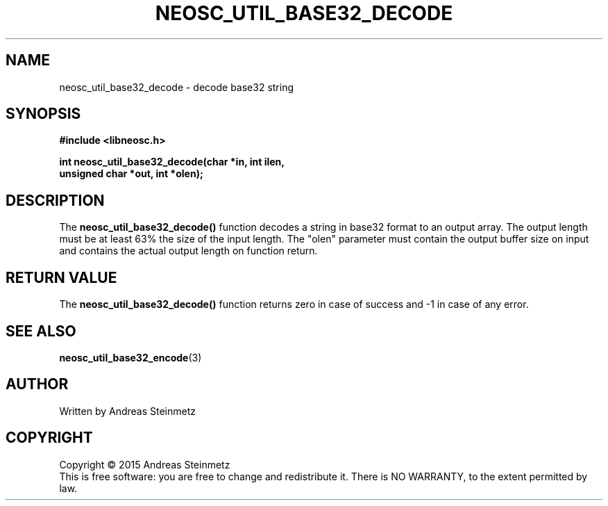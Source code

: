 .TH NEOSC_UTIL_BASE32_DECODE 3  2015-04-10 "" ""
.SH NAME
neosc_util_base32_decode \- decode base32 string
.SH SYNOPSIS
.nf
.B #include <libneosc.h>
.sp
.BI "int neosc_util_base32_decode(char *in, int ilen,"
.BI "                             unsigned char *out, int *olen);"
.SH DESCRIPTION
The
.BR neosc_util_base32_decode()
function decodes a string in base32 format to an output array. The output length must be at least 63% the size of the input length. The "olen" parameter must contain the output buffer size on input and contains the actual output length on function return.
.SH RETURN VALUE
The
.BR neosc_util_base32_decode()
function returns zero in case of success and -1 in case of any error.
.SH SEE ALSO
.BR neosc_util_base32_encode (3)
.SH AUTHOR
Written by Andreas Steinmetz
.SH COPYRIGHT
Copyright \(co 2015 Andreas Steinmetz
.br
This is free software: you are free to change and redistribute it.
There is NO WARRANTY, to the extent permitted by law.
